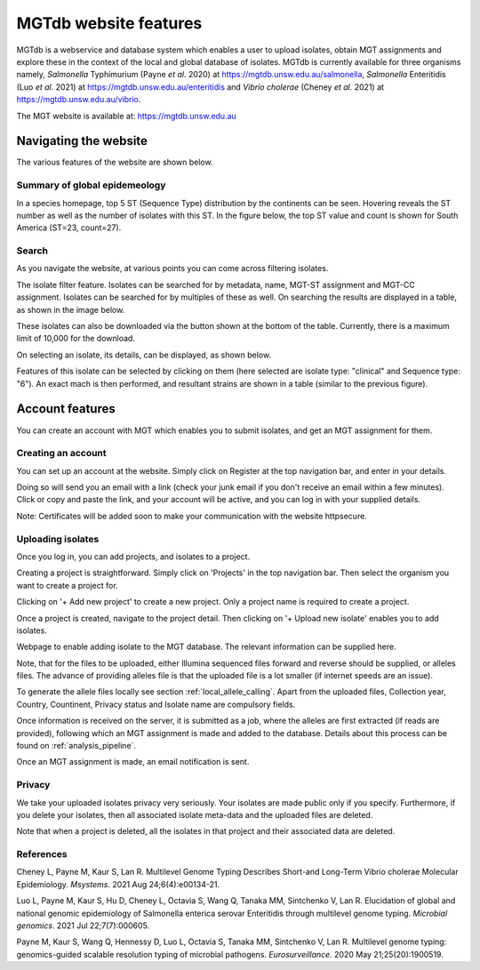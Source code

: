 .. _website:

***********************************
MGTdb website features
***********************************

MGTdb is a webservice and database system which enables a user to upload isolates, obtain MGT assignments and explore these in the context of the local and global database of isolates. MGTdb is currently available for three organisms namely, *Salmonella* Typhimurium (Payne *et al.* 2020) at https://mgtdb.unsw.edu.au/salmonella, *Salmonella* Enteritidis (Luo *et al.* 2021) at https://mgtdb.unsw.edu.au/enteritidis and *Vibrio cholerae* (Cheney *et al.* 2021) at https://mgtdb.unsw.edu.au/vibrio. 

The MGT website is available at: https://mgtdb.unsw.edu.au


Navigating the website
======================

The various features of the website are shown below.


Summary of global epidemeology
--------------------------------

In a species homepage, top 5 ST (Sequence Type) distribution by the continents can be seen. Hovering reveals the ST number as well as the number of isolates with this ST. In the figure below, the top ST value and count is shown for South America (ST=23, count=27).


.. image:: images/globalEpi.png
  :width: 2000
  :alt: in this fig.


Search
------

As you navigate the website, at various points you can come across filtering isolates.

.. image:: images/filterIsolates.png
  :width: 600
  :alt: in this fig.

The isolate filter feature. Isolates can be searched for by metadata, name, MGT-ST assignment and MGT-CC assignment. Isolates can be searched for by multiples of these as well. On searching the results are displayed in a table, as shown in the image below.

.. image:: images/filterIsolates_table.png
  :width: 800
  :alt: in this fig.

These isolates can also be downloaded via the button shown at the bottom of the table. Currently, there is a maximum limit of 10,000 for the download.

On selecting an isolate, its details, can be displayed, as shown below.

.. image:: images/isolateDetails.png
  :width: 600
  :alt: in this fig.

Features of this isolate can be selected by clicking on them (here selected are isolate type: "clinical" and Sequence type: "6"). An exact mach is then performed, and resultant strains are shown in a table (similar to the previous figure).



Account features
================

You can create an account with MGT which enables you to submit isolates, and get an MGT assignment for them.

Creating an account
-------------------

You can set up an account at the website. Simply click on Register at the top navigation bar, and enter in your details.

.. image:: images/register.png
  :width: 400
  :alt: in this fig.

Doing so will send you an email with a link (check your junk email if you don't receive an email within a few minutes). Click or copy and paste the link, and your account will be active, and you can log in with your supplied details.

Note: Certificates will be added soon to make your communication with the website httpsecure.


Uploading isolates
------------------

Once you log in, you can add projects, and isolates to a project.

Creating a project is straightforward. Simply click on 'Projects' in the top navigation bar. Then select the organism you want to create a project for.

.. image:: images/createProj.png
  :width: 400
  :alt: in this fig.

Clicking on '+ Add new project' to create a new project. Only a project name is required to create a project.


Once a project is created, navigate to the project detail. Then clicking on '+ Upload new isolate' enables you to add isolates.

.. image:: images/createIsolate.png
  :width: 400
  :alt: in this fig.

Webpage to enable adding isolate to the MGT database. The relevant information can be supplied here.

Note, that for the files to be uploaded, either Illumina sequenced files forward and reverse should be supplied, or alleles files. The advance of providing alleles file is that the uploaded file is a lot smaller (if internet speeds are an issue).

To generate the allele files locally see section  :ref:`local_allele_calling`. Apart from the uploaded files, Collection year, Country, Countinent, Privacy status and Isolate name are compulsory fields.

Once information is received on the server, it is submitted as a job, where the alleles are first extracted (if reads are provided), following which an MGT assignment is made and added to the database. Details about this process can be found on :ref:`analysis_pipeline`.

Once an MGT assignment is made, an email notification is sent.


Privacy
-------

We take your uploaded isolates privacy very seriously. Your isolates are made public only if you specify. Furthermore, if you delete your isolates, then all associated isolate meta-data and the uploaded files are deleted.

Note that when a project is deleted, all the isolates in that project and their associated data are deleted.


References 
----------

Cheney L, Payne M, Kaur S, Lan R. Multilevel Genome Typing Describes Short-and Long-Term Vibrio cholerae Molecular Epidemiology. *Msystems*. 2021 Aug 24;6(4):e00134-21.

Luo L, Payne M, Kaur S, Hu D, Cheney L, Octavia S, Wang Q, Tanaka MM, Sintchenko V, Lan R. Elucidation of global and national genomic epidemiology of Salmonella enterica serovar Enteritidis through multilevel genome typing. *Microbial genomics*. 2021 Jul 22;7(7):000605.

Payne M, Kaur S, Wang Q, Hennessy D, Luo L, Octavia S, Tanaka MM, Sintchenko V, Lan R. Multilevel genome typing: genomics-guided scalable resolution typing of microbial pathogens. *Eurosurveillance*. 2020 May 21;25(20):1900519.